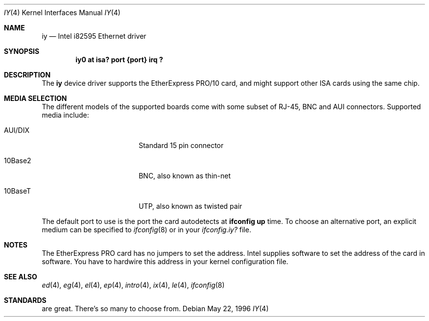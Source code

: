 .\"	$NetBSD: iy.4,v 1.13 2001/09/22 00:57:41 wiz Exp $
.\"
.\" Copyright (c) 1994 Herb Peyerl
.\" All rights reserved.
.\"
.\" Redistribution and use in source and binary forms, with or without
.\" modification, are permitted provided that the following conditions
.\" are met:
.\" 1. Redistributions of source code must retain the above copyright
.\"    notice, this list of conditions and the following disclaimer.
.\" 2. Redistributions in binary form must reproduce the above copyright
.\"    notice, this list of conditions and the following disclaimer in the
.\"    documentation and/or other materials provided with the distribution.
.\" 3. All advertising materials mentioning features or use of this software
.\"    must display the following acknowledgement:
.\"      This product includes software developed by Herb Peyerl
.\" 4. The name of the author may not be used to endorse or promote products
.\"    derived from this software without specific prior written permission
.\"
.\" THIS SOFTWARE IS PROVIDED BY THE AUTHOR ``AS IS'' AND ANY EXPRESS OR
.\" IMPLIED WARRANTIES, INCLUDING, BUT NOT LIMITED TO, THE IMPLIED WARRANTIES
.\" OF MERCHANTABILITY AND FITNESS FOR A PARTICULAR PURPOSE ARE DISCLAIMED.
.\" IN NO EVENT SHALL THE AUTHOR BE LIABLE FOR ANY DIRECT, INDIRECT,
.\" INCIDENTAL, SPECIAL, EXEMPLARY, OR CONSEQUENTIAL DAMAGES (INCLUDING, BUT
.\" NOT LIMITED TO, PROCUREMENT OF SUBSTITUTE GOODS OR SERVICES; LOSS OF USE,
.\" DATA, OR PROFITS; OR BUSINESS INTERRUPTION) HOWEVER CAUSED AND ON ANY
.\" THEORY OF LIABILITY, WHETHER IN CONTRACT, STRICT LIABILITY, OR TORT
.\" (INCLUDING NEGLIGENCE OR OTHERWISE) ARISING IN ANY WAY OUT OF THE USE OF
.\" THIS SOFTWARE, EVEN IF ADVISED OF THE POSSIBILITY OF SUCH DAMAGE.
.\"
.\"
.Dd May 22, 1996
.Dt IY 4
.Os
.Sh NAME
.Nm iy
.Nd Intel i82595 Ethernet driver
.Sh SYNOPSIS
.Cd "iy0 at isa? port {port} irq ?"
.Sh DESCRIPTION
The
.Nm
device driver supports the EtherExpress PRO/10 card, and might support
other
.Tn ISA
cards using the same chip.
.Sh MEDIA SELECTION
The different models of the supported boards come with some subset of RJ-45,
.Tn BNC
and
.Tn AUI
connectors.
Supported media include:
.Pp
.Bl -tag -width xxxxxxxxxx -offset indent
.It AUI/DIX
Standard 15 pin connector
.It 10Base2
BNC, also known as thin-net
.It 10BaseT
UTP, also known as twisted pair
.El
.Pp
The default port to use is the port the card autodetects at
.Ic ifconfig up
time.
To choose an alternative port, an explicit medium can be specified to
.Xr ifconfig 8
or in your
.Pa ifconfig.iy?
file.
.Sh NOTES
The EtherExpress PRO card has no jumpers to set the address.
.Tn Intel
supplies software to set the address of the card in software.
You have to hardwire this address in your kernel configuration file.
.Sh SEE ALSO
.Xr ed 4 ,
.Xr eg 4 ,
.Xr el 4 ,
.Xr ep 4 ,
.Xr intro 4 ,
.Xr ix 4 ,
.Xr le 4 ,
.Xr ifconfig 8
.Sh STANDARDS
are great.
There's so many to choose from.

